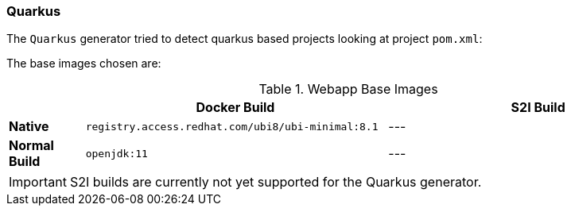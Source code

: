 [[generator-quarkus]]
=== Quarkus

The `Quarkus` generator tried to detect quarkus based projects looking at project `pom.xml`:

The base images chosen are:
[[generator-quarkus-from]]
.Webapp Base Images
[cols="1,4,4"]
|===
| | Docker Build | S2I Build

| *Native*
| `registry.access.redhat.com/ubi8/ubi-minimal:8.1`
| ---

| *Normal Build*
| `openjdk:11`
| ---
|===

[IMPORTANT]
====
S2I builds are currently not yet supported for the Quarkus generator.
====
